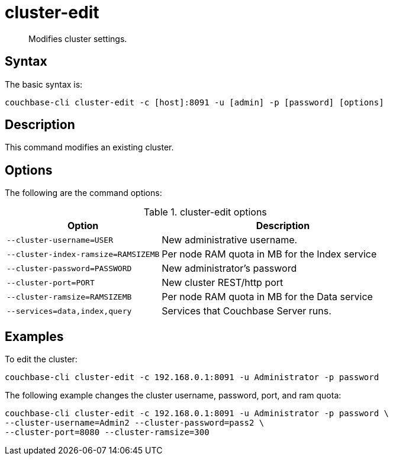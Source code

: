 [#reference_atj_tn5_ls]
= cluster-edit
:page-type: reference

[abstract]
Modifies cluster settings.

== Syntax

The basic syntax is:

----
couchbase-cli cluster-edit -c [host]:8091 -u [admin] -p [password] [options]
----

== Description

This command modifies an existing cluster.

== Options

The following are the command options:

.cluster-edit options
[cols="50,79"]
|===
| Option | Description

| `--cluster-username=USER`
| New administrative username.

| `--cluster-index-ramsize=RAMSIZEMB`
| Per node RAM quota in MB for the Index service

| `--cluster-password=PASSWORD`
| New administrator's password

| `--cluster-port=PORT`
| New cluster REST/http port

| `--cluster-ramsize=RAMSIZEMB`
| Per node RAM quota in MB for the Data service

| `--services=data,index,query`
| Services that Couchbase Server runs.
|===

== Examples

To edit the cluster:

----
couchbase-cli cluster-edit -c 192.168.0.1:8091 -u Administrator -p password
----

The following example changes the cluster username, password, port, and ram quota:

----
couchbase-cli cluster-edit -c 192.168.0.1:8091 -u Administrator -p password \
--cluster-username=Admin2 --cluster-password=pass2 \
--cluster-port=8080 --cluster-ramsize=300
----
